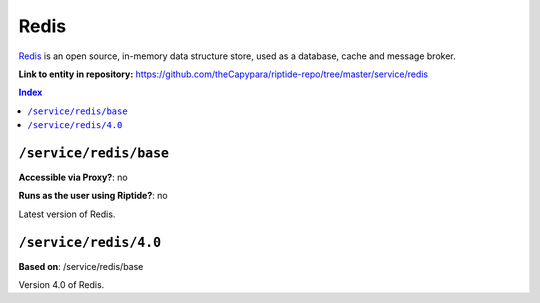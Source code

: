 .. AUTO-GENERATED, SEE README_CONTRIBUTORS. DO NOT EDIT.

Redis
========

Redis_ is an open source, in-memory data structure store, used as a database, cache and message broker.

.. _Redis: https://redis.io/

**Link to entity in repository:** `<https://github.com/theCapypara/riptide-repo/tree/master/service/redis>`_

..  contents:: Index
    :depth: 2

``/service/redis/base``
--------------------------

**Accessible via Proxy?**: no

**Runs as the user using Riptide?**: no

Latest version of Redis.

``/service/redis/4.0``
-------------------------

**Based on**: /service/redis/base

Version 4.0 of Redis.
